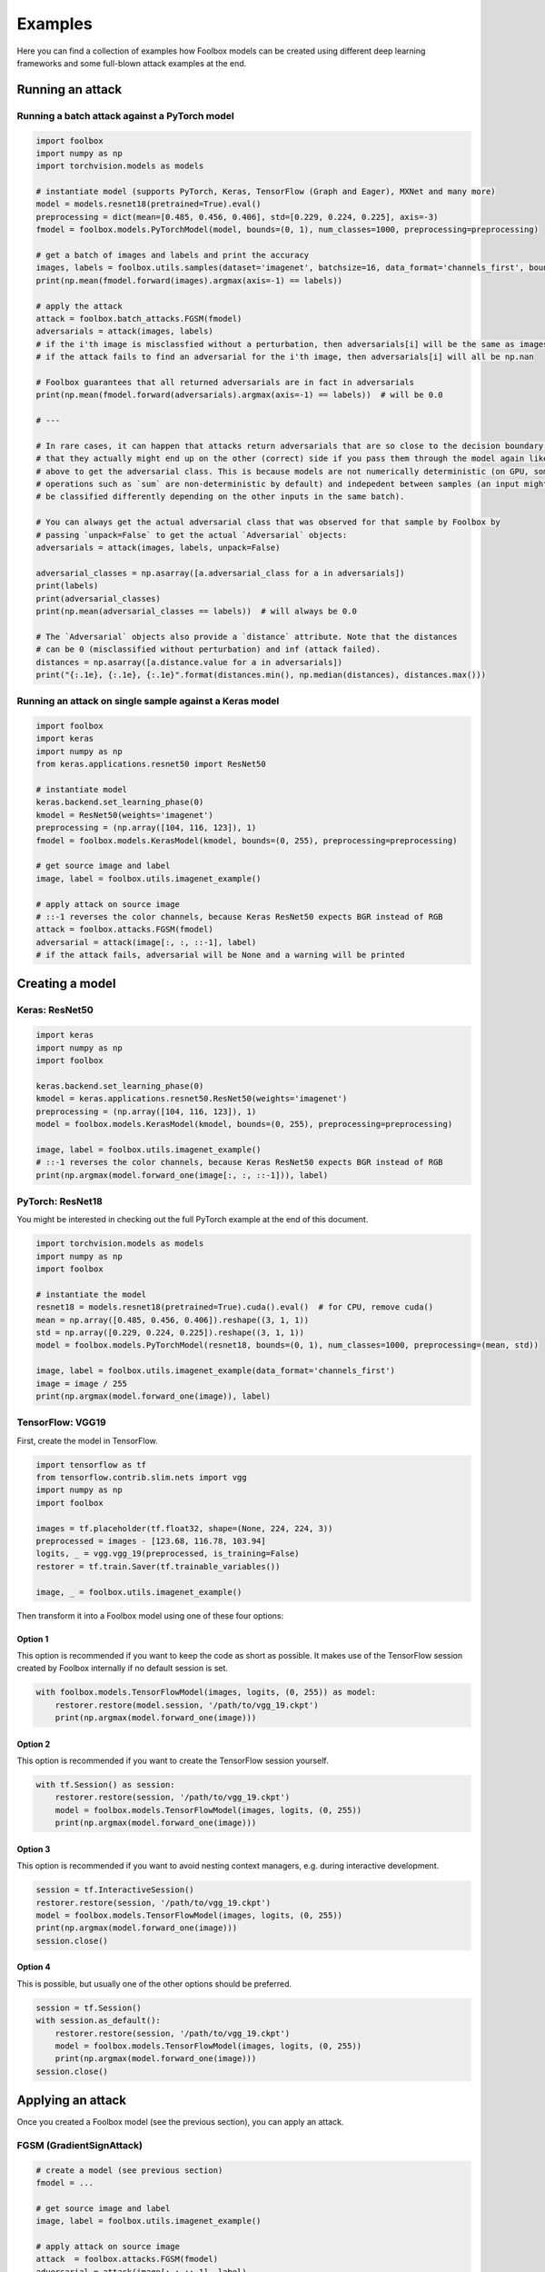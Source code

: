 ========
Examples
========

Here you can find a collection of examples how Foolbox models can be created using different deep learning frameworks and some full-blown attack examples at the end.

Running an attack
=================

Running a batch attack against a PyTorch model
----------------------------------------------

.. code-block:: python3

   import foolbox
   import numpy as np
   import torchvision.models as models

   # instantiate model (supports PyTorch, Keras, TensorFlow (Graph and Eager), MXNet and many more)
   model = models.resnet18(pretrained=True).eval()
   preprocessing = dict(mean=[0.485, 0.456, 0.406], std=[0.229, 0.224, 0.225], axis=-3)
   fmodel = foolbox.models.PyTorchModel(model, bounds=(0, 1), num_classes=1000, preprocessing=preprocessing)

   # get a batch of images and labels and print the accuracy
   images, labels = foolbox.utils.samples(dataset='imagenet', batchsize=16, data_format='channels_first', bounds=(0, 1))
   print(np.mean(fmodel.forward(images).argmax(axis=-1) == labels))

   # apply the attack
   attack = foolbox.batch_attacks.FGSM(fmodel)
   adversarials = attack(images, labels)
   # if the i'th image is misclassfied without a perturbation, then adversarials[i] will be the same as images[i]
   # if the attack fails to find an adversarial for the i'th image, then adversarials[i] will all be np.nan

   # Foolbox guarantees that all returned adversarials are in fact in adversarials
   print(np.mean(fmodel.forward(adversarials).argmax(axis=-1) == labels))  # will be 0.0

   # ---

   # In rare cases, it can happen that attacks return adversarials that are so close to the decision boundary,
   # that they actually might end up on the other (correct) side if you pass them through the model again like
   # above to get the adversarial class. This is because models are not numerically deterministic (on GPU, some
   # operations such as `sum` are non-deterministic by default) and indepedent between samples (an input might
   # be classified differently depending on the other inputs in the same batch).

   # You can always get the actual adversarial class that was observed for that sample by Foolbox by
   # passing `unpack=False` to get the actual `Adversarial` objects:
   adversarials = attack(images, labels, unpack=False)

   adversarial_classes = np.asarray([a.adversarial_class for a in adversarials])
   print(labels)
   print(adversarial_classes)
   print(np.mean(adversarial_classes == labels))  # will always be 0.0

   # The `Adversarial` objects also provide a `distance` attribute. Note that the distances
   # can be 0 (misclassified without perturbation) and inf (attack failed).
   distances = np.asarray([a.distance.value for a in adversarials])
   print("{:.1e}, {:.1e}, {:.1e}".format(distances.min(), np.median(distances), distances.max()))


Running an attack on single sample against a Keras model
--------------------------------------------------------

.. code-block:: python3

   import foolbox
   import keras
   import numpy as np
   from keras.applications.resnet50 import ResNet50

   # instantiate model
   keras.backend.set_learning_phase(0)
   kmodel = ResNet50(weights='imagenet')
   preprocessing = (np.array([104, 116, 123]), 1)
   fmodel = foolbox.models.KerasModel(kmodel, bounds=(0, 255), preprocessing=preprocessing)

   # get source image and label
   image, label = foolbox.utils.imagenet_example()

   # apply attack on source image
   # ::-1 reverses the color channels, because Keras ResNet50 expects BGR instead of RGB
   attack = foolbox.attacks.FGSM(fmodel)
   adversarial = attack(image[:, :, ::-1], label)
   # if the attack fails, adversarial will be None and a warning will be printed


Creating a model
================

Keras: ResNet50
---------------

.. code-block:: python3

   import keras
   import numpy as np
   import foolbox

   keras.backend.set_learning_phase(0)
   kmodel = keras.applications.resnet50.ResNet50(weights='imagenet')
   preprocessing = (np.array([104, 116, 123]), 1)
   model = foolbox.models.KerasModel(kmodel, bounds=(0, 255), preprocessing=preprocessing)

   image, label = foolbox.utils.imagenet_example()
   # ::-1 reverses the color channels, because Keras ResNet50 expects BGR instead of RGB
   print(np.argmax(model.forward_one(image[:, :, ::-1])), label)

PyTorch: ResNet18
-----------------

You might be interested in checking out the full PyTorch example at the end
of this document.

.. code-block:: python3

   import torchvision.models as models
   import numpy as np
   import foolbox

   # instantiate the model
   resnet18 = models.resnet18(pretrained=True).cuda().eval()  # for CPU, remove cuda()
   mean = np.array([0.485, 0.456, 0.406]).reshape((3, 1, 1))
   std = np.array([0.229, 0.224, 0.225]).reshape((3, 1, 1))
   model = foolbox.models.PyTorchModel(resnet18, bounds=(0, 1), num_classes=1000, preprocessing=(mean, std))

   image, label = foolbox.utils.imagenet_example(data_format='channels_first')
   image = image / 255
   print(np.argmax(model.forward_one(image)), label)

TensorFlow: VGG19
-----------------

First, create the model in TensorFlow.

.. code-block:: python3

    import tensorflow as tf
    from tensorflow.contrib.slim.nets import vgg
    import numpy as np
    import foolbox

    images = tf.placeholder(tf.float32, shape=(None, 224, 224, 3))
    preprocessed = images - [123.68, 116.78, 103.94]
    logits, _ = vgg.vgg_19(preprocessed, is_training=False)
    restorer = tf.train.Saver(tf.trainable_variables())

    image, _ = foolbox.utils.imagenet_example()

Then transform it into a Foolbox model using one of these four options:

Option 1
^^^^^^^^

This option is recommended if you want to keep the code as short as possible. It makes use
of the TensorFlow session created by Foolbox internally if no default session is set.

.. code-block:: python3

    with foolbox.models.TensorFlowModel(images, logits, (0, 255)) as model:
        restorer.restore(model.session, '/path/to/vgg_19.ckpt')
        print(np.argmax(model.forward_one(image)))

Option 2
^^^^^^^^

This option is recommended if you want to create the TensorFlow session yourself.

.. code-block:: python3

    with tf.Session() as session:
        restorer.restore(session, '/path/to/vgg_19.ckpt')
        model = foolbox.models.TensorFlowModel(images, logits, (0, 255))
        print(np.argmax(model.forward_one(image)))

Option 3
^^^^^^^^

This option is recommended if you want to avoid nesting context managers, e.g. during interactive development.

.. code-block:: python3

    session = tf.InteractiveSession()
    restorer.restore(session, '/path/to/vgg_19.ckpt')
    model = foolbox.models.TensorFlowModel(images, logits, (0, 255))
    print(np.argmax(model.forward_one(image)))
    session.close()

Option 4
^^^^^^^^

This is possible, but usually one of the other options should be preferred.

.. code-block:: python3

    session = tf.Session()
    with session.as_default():
        restorer.restore(session, '/path/to/vgg_19.ckpt')
        model = foolbox.models.TensorFlowModel(images, logits, (0, 255))
        print(np.argmax(model.forward_one(image)))
    session.close()

Applying an attack
==================

Once you created a Foolbox model (see the previous section), you can apply an attack.

FGSM (GradientSignAttack)
-------------------------

.. code-block:: python3

   # create a model (see previous section)
   fmodel = ...

   # get source image and label
   image, label = foolbox.utils.imagenet_example()

   # apply attack on source image
   attack  = foolbox.attacks.FGSM(fmodel)
   adversarial = attack(image[:,:,::-1], label)


Creating an untargeted adversarial for a PyTorch model
======================================================

.. code-block:: python3

   import foolbox
   import torch
   import torchvision.models as models
   import numpy as np

   # instantiate the model
   resnet18 = models.resnet18(pretrained=True).eval()
   if torch.cuda.is_available():
       resnet18 = resnet18.cuda()
   mean = np.array([0.485, 0.456, 0.406]).reshape((3, 1, 1))
   std = np.array([0.229, 0.224, 0.225]).reshape((3, 1, 1))
   fmodel = foolbox.models.PyTorchModel(
       resnet18, bounds=(0, 1), num_classes=1000, preprocessing=(mean, std))

   # get source image and label
   image, label = foolbox.utils.imagenet_example(data_format='channels_first')
   image = image / 255.  # because our model expects values in [0, 1]

   print('label', label)
   print('predicted class', np.argmax(fmodel.forward_one(image)))

   # apply attack on source image
   attack = foolbox.attacks.FGSM(fmodel)
   adversarial = attack(image, label)

   print('adversarial class', np.argmax(fmodel.forward_one(adversarial)))

outputs

::

   label 282
   predicted class 282
   adversarial class 281

To plot image and adversarial, don't forget to move the channel
axis to the end before passing them to matplotlib's imshow, e.g.
using ``np.transpose(image, (1, 2, 0))``.


Creating a targeted adversarial for the Keras ResNet model
=========================================================

.. code-block:: python3

   import foolbox
   from foolbox.models import KerasModel
   from foolbox.attacks import LBFGSAttack
   from foolbox.criteria import TargetClassProbability
   import numpy as np
   import keras
   from keras.applications.resnet50 import ResNet50
   from keras.applications.resnet50 import preprocess_input
   from keras.applications.resnet50 import decode_predictions

   keras.backend.set_learning_phase(0)
   kmodel = ResNet50(weights='imagenet')
   preprocessing = (np.array([104, 116, 123]), 1)
   fmodel = KerasModel(kmodel, bounds=(0, 255), preprocessing=preprocessing)

   image, label = foolbox.utils.imagenet_example()

   # run the attack
   attack = LBFGSAttack(model=fmodel, criterion=TargetClassProbability(781, p=.5))
   adversarial = attack(image[:, :, ::-1], label)

   # show results
   print(np.argmax(fmodel.forward_one(adversarial)))
   print(foolbox.utils.softmax(fmodel.forward_one(adversarial))[781])
   adversarial_rgb = adversarial[np.newaxis, :, :, ::-1]
   preds = kmodel.predict(preprocess_input(adversarial_rgb.copy()))
   print("Top 5 predictions (adversarial: ", decode_forward_one(preds, top=5))

outputs

::

   781
   0.832095
   Top 5 predictions (adversarial:  [[('n04149813', 'scoreboard', 0.83013469), ('n03196217', 'digital_clock', 0.030192226), ('n04152593', 'screen', 0.016133979), ('n04141975', 'scale', 0.011708578), ('n03782006', 'monitor', 0.0091574294)]]

